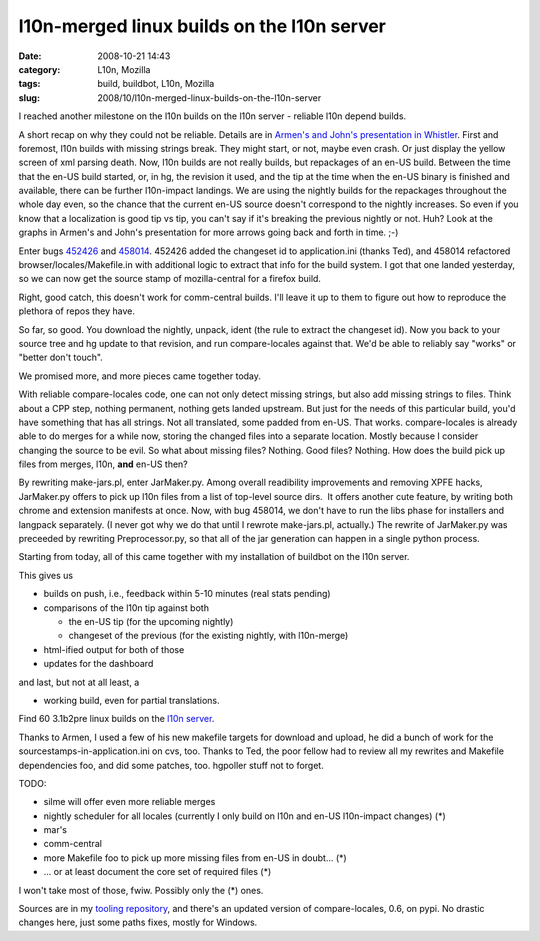 l10n-merged linux builds on the l10n server
###########################################
:date: 2008-10-21 14:43
:category: L10n, Mozilla
:tags: build, buildbot, L10n, Mozilla
:slug: 2008/10/l10n-merged-linux-builds-on-the-l10n-server

I reached another milestone on the l10n builds on the l10n server - reliable l10n depend builds.

A short recap on why they could not be reliable. Details are in `Armen's and John's presentation in Whistler <http://docs.google.com/Present?docid=dnkkbhp_95dkvbbzgt&pli=1>`__. First and foremost, l10n builds with missing strings break. They might start, or not, maybe even crash. Or just display the yellow screen of xml parsing death. Now, l10n builds are not really builds, but repackages of an en-US build. Between the time that the en-US build started, or, in hg, the revision it used, and the tip at the time when the en-US binary is finished and available, there can be further l10n-impact landings. We are using the nightly builds for the repackages throughout the whole day even, so the chance that the current en-US source doesn't correspond to the nightly increases. So even if you know that a localization is good tip vs tip, you can't say if it's breaking the previous nightly or not. Huh? Look at the graphs in Armen's and John's presentation for more arrows going back and forth in time. ;-)

Enter bugs `452426 <https://bugzilla.mozilla.org/show_bug.cgi?id=452426>`__ and `458014 <https://bugzilla.mozilla.org/show_bug.cgi?id=458014>`__. 452426 added the changeset id to application.ini (thanks Ted), and 458014 refactored browser/locales/Makefile.in with additional logic to extract that info for the build system. I got that one landed yesterday, so we can now get the source stamp of mozilla-central for a firefox build.

Right, good catch, this doesn't work for comm-central builds. I'll leave it up to them to figure out how to reproduce the plethora of repos they have.

So far, so good. You download the nightly, unpack, ident (the rule to extract the changeset id). Now you back to your source tree and hg update to that revision, and run compare-locales against that. We'd be able to reliably say "works" or "better don't touch".

We promised more, and more pieces came together today.

With reliable compare-locales code, one can not only detect missing strings, but also add missing strings to files. Think about a CPP step, nothing permanent, nothing gets landed upstream. But just for the needs of this particular build, you'd have something that has all strings. Not all translated, some padded from en-US. That works. compare-locales is already able to do merges for a while now, storing the changed files into a separate location. Mostly because I consider changing the source to be evil. So what about missing files? Nothing. Good files? Nothing. How does the build pick up files from merges, l10n, **and** en-US then?

By rewriting make-jars.pl, enter JarMaker.py. Among overall readibility improvements and removing XPFE hacks, JarMaker.py offers to pick up l10n files from a list of top-level source dirs.  It offers another cute feature, by writing both chrome and extension manifests at once. Now, with bug 458014, we don't have to run the libs phase for installers and langpack separately. (I never got why we do that until I rewrote make-jars.pl, actually.) The rewrite of JarMaker.py was preceeded by rewriting Preprocessor.py, so that all of the jar generation can happen in a single python process.

Starting from today, all of this came together with my installation of buildbot on the l10n server.

This gives us

-  builds on push, i.e., feedback within 5-10 minutes (real stats pending)
-  comparisons of the l10n tip against both

   -  the en-US tip (for the upcoming nightly)
   -  changeset of the previous (for the existing nightly, with l10n-merge)

-  html-ified output for both of those
-  updates for the dashboard

and last, but not at all least, a

-  working build, even for partial translations.

Find 60 3.1b2pre linux builds on the `l10n server <http://l10n.mozilla.org/~buildslave/fx31x/>`__.

Thanks to Armen, I used a few of his new makefile targets for download and upload, he did a bunch of work for the sourcestamps-in-application.ini on cvs, too. Thanks to Ted, the poor fellow had to review all my rewrites and Makefile dependencies foo, and did some patches, too. hgpoller stuff not to forget.

TODO:

-  silme will offer even more reliable merges
-  nightly scheduler for all locales (currently I only build on l10n and en-US l10n-impact changes) (*)
-  mar's
-  comm-central
-  more Makefile foo to pick up more missing files from en-US in doubt... (*)
-  ... or at least document the core set of required files (*)

I won't take most of those, fwiw. Possibly only the (*) ones.

Sources are in my `tooling repository <http://hg.mozilla.org/users/axel_mozilla.com/tooling/>`__, and there's an updated version of compare-locales, 0.6, on pypi. No drastic changes here, just some paths fixes, mostly for Windows.
